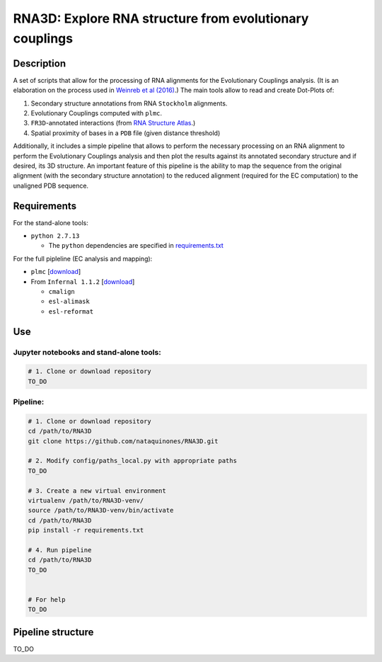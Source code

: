 ********************************************************
RNA3D: Explore RNA structure from evolutionary couplings
********************************************************

Description
===========
A set of scripts that allow for the processing of RNA alignments for the Evolutionary Couplings analysis. (It is an elaboration on 
the process used in `Weinreb et al (2016) <https://marks.hms.harvard.edu/ev_rna/>`_.) The main tools allow to read and create
Dot-Plots of:

1. Secondary structure annotations from RNA ``Stockholm`` alignments.
2. Evolutionary Couplings computed with ``plmc``.
3. ``FR3D``-annotated interactions (from `RNA Structure Atlas <http://rna.bgsu.edu/rna3dhub/pdb>`_.)
4. Spatial proximity of bases in a ``PDB`` file (given distance threshold)

Additionally, it includes a simple pipeline that allows to perform the necessary processing on an RNA alignment to perform the Evolutionary Couplings analysis and then plot the results against its annotated secondary structure and if desired, its 3D structure. An important feature of this pipeline is the ability to map the sequence from the original alignment (with the secondary structure annotation) to the reduced alignment (required for the EC computation) to the unaligned PDB sequence.

Requirements
============
For the stand-alone tools:

- ``python 2.7.13``

  - The ``python`` dependencies are specified in `requirements.txt <https://github.com/nataquinones/RNA3D/blob/master/requirements.txt>`_

For the full pipleline (EC analysis and mapping):

- ``plmc`` [`download <https://github.com/debbiemarkslab/plmc/>`_]
- From ``Infernal 1.1.2`` [`download <http://eddylab.org/infernal/infernal-1.1.2.tar.gz>`_]

  - ``cmalign``
  - ``esl-alimask``
  - ``esl-reformat``


Use
===
Jupyter notebooks and stand-alone tools:
----------------------------------------
.. code:: bash

    # 1. Clone or download repository
    TO_DO



Pipeline:
---------
.. code:: bash

    # 1. Clone or download repository
    cd /path/to/RNA3D
    git clone https://github.com/nataquinones/RNA3D.git

    # 2. Modify config/paths_local.py with appropriate paths
    TO_DO

    # 3. Create a new virtual environment
    virtualenv /path/to/RNA3D-venv/
    source /path/to/RNA3D-venv/bin/activate
    cd /path/to/RNA3D
    pip install -r requirements.txt

    # 4. Run pipeline
    cd /path/to/RNA3D
    TO_DO


    # For help
    TO_DO




Pipeline structure
==================

TO_DO
